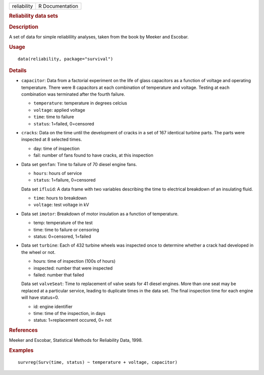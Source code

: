 .. container::

   =========== ===============
   reliability R Documentation
   =========== ===============

   .. rubric:: Reliability data sets
      :name: reliability

   .. rubric:: Description
      :name: description

   A set of data for simple reliablility analyses, taken from the book
   by Meeker and Escobar.

   .. rubric:: Usage
      :name: usage

   ::

      data(reliability, package="survival")

   .. rubric:: Details
      :name: details

   -  ``capacitor``: Data from a factorial experiment on the life of
      glass capacitors as a function of voltage and operating
      temperature. There were 8 capacitors at each combination of
      temperature and voltage. Testing at each combination was
      terminated after the fourth failure.

      -  ``temperature``: temperature in degrees celcius

      -  ``voltage``: applied voltage

      -  ``time``: time to failure

      -  ``status``: 1=failed, 0=censored

   -  ``cracks``: Data on the time until the development of cracks in a
      set of 167 identical turbine parts. The parts were inspected at 8
      selected times.

      -  day: time of inspection

      -  fail: number of fans found to have cracks, at this inspection

   -  Data set ``genfan``: Time to failure of 70 diesel engine fans.

      -  ``hours``: hours of service

      -  ``status``: 1=failure, 0=censored

      Data set ``ifluid``: A data frame with two variables describing
      the time to electrical breakdown of an insulating fluid.

      -  ``time``: hours to breakdown

      -  ``voltage``: test voltage in kV

   -  Data set ``imotor``: Breakdown of motor insulation as a function
      of temperature.

      -  temp: temperature of the test

      -  time: time to failure or censoring

      -  status: 0=censored, 1=failed

   -  Data set ``turbine``: Each of 432 turbine wheels was inspected
      once to determine whether a crack had developed in the wheel or
      not.

      -  hours: time of inspection (100s of hours)

      -  inspected: number that were inspected

      -  failed: number that failed

      Data set ``valveSeat``: Time to replacement of valve seats for 41
      diesel engines. More than one seat may be replaced at a particular
      service, leading to duplicate times in the data set. The final
      inspection time for each engine will have status=0.

      -  id: engine identifier

      -  time: time of the inspection, in days

      -  status: 1=replacement occured, 0= not

   .. rubric:: References
      :name: references

   Meeker and Escobar, Statistical Methods for Reliability Data, 1998.

   .. rubric:: Examples
      :name: examples

   ::

      survreg(Surv(time, status) ~ temperature + voltage, capacitor)
